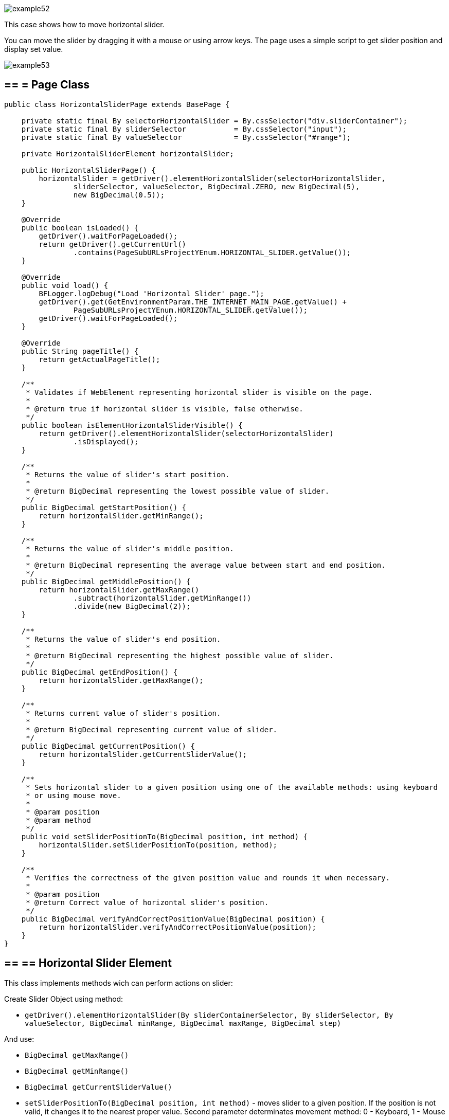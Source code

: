 image::images/example52.png[]

This case shows how to move horizontal slider.

You can move the slider by dragging it with a mouse or using arrow keys. The page uses a simple script to get slider position and display set value.

image::images/example53.png[]

== == = Page Class

----
public class HorizontalSliderPage extends BasePage {

    private static final By selectorHorizontalSlider = By.cssSelector("div.sliderContainer");
    private static final By sliderSelector           = By.cssSelector("input");
    private static final By valueSelector            = By.cssSelector("#range");

    private HorizontalSliderElement horizontalSlider;

    public HorizontalSliderPage() {
        horizontalSlider = getDriver().elementHorizontalSlider(selectorHorizontalSlider,
                sliderSelector, valueSelector, BigDecimal.ZERO, new BigDecimal(5),
                new BigDecimal(0.5));
    }

    @Override
    public boolean isLoaded() {
        getDriver().waitForPageLoaded();
        return getDriver().getCurrentUrl()
                .contains(PageSubURLsProjectYEnum.HORIZONTAL_SLIDER.getValue());
    }

    @Override
    public void load() {
        BFLogger.logDebug("Load 'Horizontal Slider' page.");
        getDriver().get(GetEnvironmentParam.THE_INTERNET_MAIN_PAGE.getValue() +
                PageSubURLsProjectYEnum.HORIZONTAL_SLIDER.getValue());
        getDriver().waitForPageLoaded();
    }

    @Override
    public String pageTitle() {
        return getActualPageTitle();
    }

    /**
     * Validates if WebElement representing horizontal slider is visible on the page.
     *
     * @return true if horizontal slider is visible, false otherwise.
     */
    public boolean isElementHorizontalSliderVisible() {
        return getDriver().elementHorizontalSlider(selectorHorizontalSlider)
                .isDisplayed();
    }

    /**
     * Returns the value of slider's start position.
     *
     * @return BigDecimal representing the lowest possible value of slider.
     */
    public BigDecimal getStartPosition() {
        return horizontalSlider.getMinRange();
    }

    /**
     * Returns the value of slider's middle position.
     *
     * @return BigDecimal representing the average value between start and end position.
     */
    public BigDecimal getMiddlePosition() {
        return horizontalSlider.getMaxRange()
                .subtract(horizontalSlider.getMinRange())
                .divide(new BigDecimal(2));
    }

    /**
     * Returns the value of slider's end position.
     *
     * @return BigDecimal representing the highest possible value of slider.
     */
    public BigDecimal getEndPosition() {
        return horizontalSlider.getMaxRange();
    }

    /**
     * Returns current value of slider's position.
     *
     * @return BigDecimal representing current value of slider.
     */
    public BigDecimal getCurrentPosition() {
        return horizontalSlider.getCurrentSliderValue();
    }

    /**
     * Sets horizontal slider to a given position using one of the available methods: using keyboard
     * or using mouse move.
     *
     * @param position
     * @param method
     */
    public void setSliderPositionTo(BigDecimal position, int method) {
        horizontalSlider.setSliderPositionTo(position, method);
    }

    /**
     * Verifies the correctness of the given position value and rounds it when necessary.
     *
     * @param position
     * @return Correct value of horizontal slider's position.
     */
    public BigDecimal verifyAndCorrectPositionValue(BigDecimal position) {
        return horizontalSlider.verifyAndCorrectPositionValue(position);
    }
}
----

== == ==  Horizontal Slider Element

This class implements methods wich can perform actions on slider: 

Create Slider Object using method: 

* `getDriver().elementHorizontalSlider(By sliderContainerSelector, By sliderSelector, By valueSelector, BigDecimal minRange, BigDecimal maxRange, BigDecimal step)` 

And use:

* `BigDecimal getMaxRange()`
* `BigDecimal getMinRange()`
* `BigDecimal getCurrentSliderValue()`
* `setSliderPositionTo(BigDecimal position, int method)` - moves slider to a given position. If the position is not valid, it changes it to the nearest proper value. Second parameter determinates movement method: 0 - Keyboard, 1 - Mouse 
* `BigDecimal verifyAndCorrectPositionValue(BigDecimal position)` - returns nearest correct position 

== == = Test Class

Before all tests: Open The Internet Main Page 

Before each case: 

1. Go to Horizontal Slider Page 
2. Check if the slider is visible 
3. Save start, middle and end position

Case 1 - Moving with the keyboard: 

1. Move slider to start position, and check if the current position equals the beginning value 
2. Move the slider to middle position, and check if the current position equals the middle value 
3. Move slider to end position, and check if the current position equals the end value 
4. Try to move slider before start position, and check if the current position equals the beginning value 
5. Try to move slider after end position, and check if the current position equals the end value 
6. Try to move the slider to an improperly defined position between start and middle, and check if the current position equals the corrected value 
7. Try to move the slider to an improperly defined random position, and check if the current position equals the corrected value 
8. Move the slider back to start position, and check if the current position equals the beginning value 

Case 2 - Moving with a mouse: Repeat each Case 1 step using a mouse instead of keyboard

----
@Category({ TestsSelenium.class, TestsChrome.class, TestsFirefox.class, TestsIE.class })
public class SliderTest extends TheInternetBaseTest {

    private static HorizontalSliderPage horizontalSliderPage;

    BigDecimal startPosition;
    BigDecimal middlePosition;
    BigDecimal endPosition;

    @BeforeClass
    public static void setUpBeforeClass() {
        logStep("Open the Url http://the-internet.herokuapp.com/");
        theInternetPage = new TheInternetPage();
        theInternetPage.load();

        logStep("Verify if Url http://the-internet.herokuapp.com/ is opened");
        assertTrue("Unable to load The Internet Page", theInternetPage.isLoaded());
    }

    @Override
    public void setUp() {
        logStep("Click Horizontal Slider link");
        horizontalSliderPage = theInternetPage.clickHorizontalSliderLink();

        logStep("Verify if Horizontal Slider page is opened");
        assertTrue("Unable to load Horizontal Slider page", horizontalSliderPage.isLoaded());

        logStep("Verify if horizontal slider element is visible");
        assertTrue("Horizontal slider is not visible",
                horizontalSliderPage.isElementHorizontalSliderVisible());

        startPosition = horizontalSliderPage.getStartPosition();
        middlePosition = horizontalSliderPage.getMiddlePosition();
        endPosition = horizontalSliderPage.getEndPosition();
    }

    @Test
    public void shouldHorizontalSliderMoveWhenKeyboardArrowButtonsArePressed() {
        BigDecimal position;
        logStep("Move slider to start position: " + startPosition);
        horizontalSliderPage.setSliderPositionTo(startPosition, HorizontalSliderElement.KEYBOARD);
        assertEquals("Fail to set horizontal sliders position", startPosition,
                horizontalSliderPage.getCurrentPosition());

        logStep("Move slider to middle position: " + middlePosition);
        horizontalSliderPage.setSliderPositionTo(middlePosition, HorizontalSliderElement.KEYBOARD);
        assertEquals("Fail to set horizontal sliders position",
                horizontalSliderPage.verifyAndCorrectPositionValue(middlePosition),
                horizontalSliderPage.getCurrentPosition());

        logStep("Move slider to end position: " + endPosition);
        horizontalSliderPage.setSliderPositionTo(endPosition, HorizontalSliderElement.KEYBOARD);
        assertEquals("Fail to set horizontal sliders position", endPosition,
                horizontalSliderPage.getCurrentPosition());

        position = startPosition.subtract(BigDecimal.ONE);
        logStep("Move slider to position before start position: " + position);
        horizontalSliderPage.setSliderPositionTo(position, HorizontalSliderElement.KEYBOARD);
        assertEquals("Fail to set horizontal sliders position", startPosition,
                horizontalSliderPage.getCurrentPosition());

        position = endPosition.add(BigDecimal.ONE);
        logStep("Move slider to position after end position: " + position);
        horizontalSliderPage.setSliderPositionTo(position, HorizontalSliderElement.KEYBOARD);
        assertEquals("Fail to set horizontal sliders position", endPosition,
                horizontalSliderPage.getCurrentPosition());

        position = middlePosition.divide(new BigDecimal(2));
        logStep("Move slider to improperly defined position: " + position);
        horizontalSliderPage.setSliderPositionTo(position, HorizontalSliderElement.KEYBOARD);
        assertEquals("Fail to set horizontal sliders position",
                horizontalSliderPage.verifyAndCorrectPositionValue(position),
                horizontalSliderPage.getCurrentPosition());

        position = new BigDecimal(new BigInteger("233234"), 5);
        logStep("Move slider to improperly defined random position: " + position);
        horizontalSliderPage.setSliderPositionTo(position, HorizontalSliderElement.KEYBOARD);
        assertEquals("Fail to set horizontal sliders position",
                horizontalSliderPage.verifyAndCorrectPositionValue(position),         
                horizontalSliderPage.getCurrentPosition());

        logStep("Move slider back to start position: " + startPosition);
        horizontalSliderPage.setSliderPositionTo(startPosition, HorizontalSliderElement.KEYBOARD);
        assertEquals("Fail to set horizontal sliders position", startPosition, 
                horizontalSliderPage.getCurrentPosition());
    }

    @Test
    public void shouldHorizontalSliderMoveWhenMouseButtonIsPressedAndMouseIsMoving() {
        BigDecimal position;
        logStep("Move slider to start position: " + startPosition);
        horizontalSliderPage.setSliderPositionTo(startPosition, HorizontalSliderElement.MOUSE);
        assertEquals("Fail to set horizontal sliders position", startPosition,
                horizontalSliderPage.getCurrentPosition());

        logStep("Move slider to middle position: " + middlePosition);
        horizontalSliderPage.setSliderPositionTo(middlePosition, HorizontalSliderElement.MOUSE);
        assertEquals("Fail to set horizontal sliders position",
                horizontalSliderPage.verifyAndCorrectPositionValue(middlePosition),
                horizontalSliderPage.getCurrentPosition());

        logStep("Move slider to end position: " + endPosition);
        horizontalSliderPage.setSliderPositionTo(endPosition, HorizontalSliderElement.MOUSE);
        assertEquals("Fail to set horizontal sliders position", endPosition,
                horizontalSliderPage.getCurrentPosition());

        position = startPosition.subtract(BigDecimal.ONE);
        logStep("Move slider to position before start position: " + position);
        horizontalSliderPage.setSliderPositionTo(position, HorizontalSliderElement.MOUSE);
        assertEquals("Fail to set horizontal sliders position", startPosition,
                horizontalSliderPage.getCurrentPosition());

        position = endPosition.add(BigDecimal.ONE);
        logStep("Move slider to position after end position: " + position);
        horizontalSliderPage.setSliderPositionTo(position, HorizontalSliderElement.MOUSE);
        assertEquals("Fail to set horizontal sliders position", endPosition,
                horizontalSliderPage.getCurrentPosition());

        position = middlePosition.divide(new BigDecimal(2));
        logStep("Move slider to improperly defined position: " + position);
        horizontalSliderPage.setSliderPositionTo(position, HorizontalSliderElement.MOUSE);
        assertEquals("Fail to set horizontal sliders position",
                horizontalSliderPage.verifyAndCorrectPositionValue(position),
                horizontalSliderPage.getCurrentPosition());

        position = new BigDecimal(new BigInteger("212348"), 5);
        logStep("Move slider to improperly defined random position: " + position);
        horizontalSliderPage.setSliderPositionTo(position, HorizontalSliderElement.MOUSE);
        assertEquals("Fail to set horizontal sliders position", 
                horizontalSliderPage.verifyAndCorrectPositionValue(position),
                horizontalSliderPage.getCurrentPosition());

        logStep("Move slider back to start position: " + startPosition);
        horizontalSliderPage.setSliderPositionTo(startPosition, HorizontalSliderElement.MOUSE);
        assertEquals("Fail to set horizontal sliders position", startPosition, 
                horizontalSliderPage.getCurrentPosition());
    }
}
----
